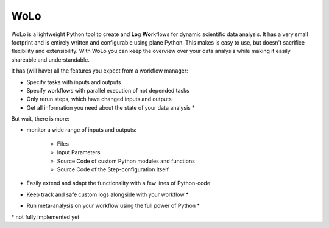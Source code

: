 =======
WoLo
=======

WoLo is a lightweight Python tool to create and **Lo**\ g **Wo**\ rkflows for dynamic scientific data analysis. It has a very small footprint and is entirely written and configurable using plane Python. This makes is easy to use, but doesn't sacrifice flexibility and extensibility.
With WoLo you can keep the overview over your data analysis while making it easily shareable and understandable.

It has (will have) all the features you expect from a workflow manager:

- Specify tasks with inputs and outputs
- Specify workflows with parallel execution of not depended tasks
- Only rerun steps, which have changed inputs and outputs
- Get all information you need about the state of your data analysis \*

But wait, there is more:

- monitor a wide range of inputs and outputs:

    + Files
    + Input Parameters
    + Source Code of custom Python modules and functions
    + Source Code of the Step-configuration itself

- Easily extend and adapt the functionality with a few lines of Python-code
- Keep track and safe custom logs alongside with your workflow \*
- Run meta-analysis on your workflow using the full power of Python \*

\* not fully implemented yet
